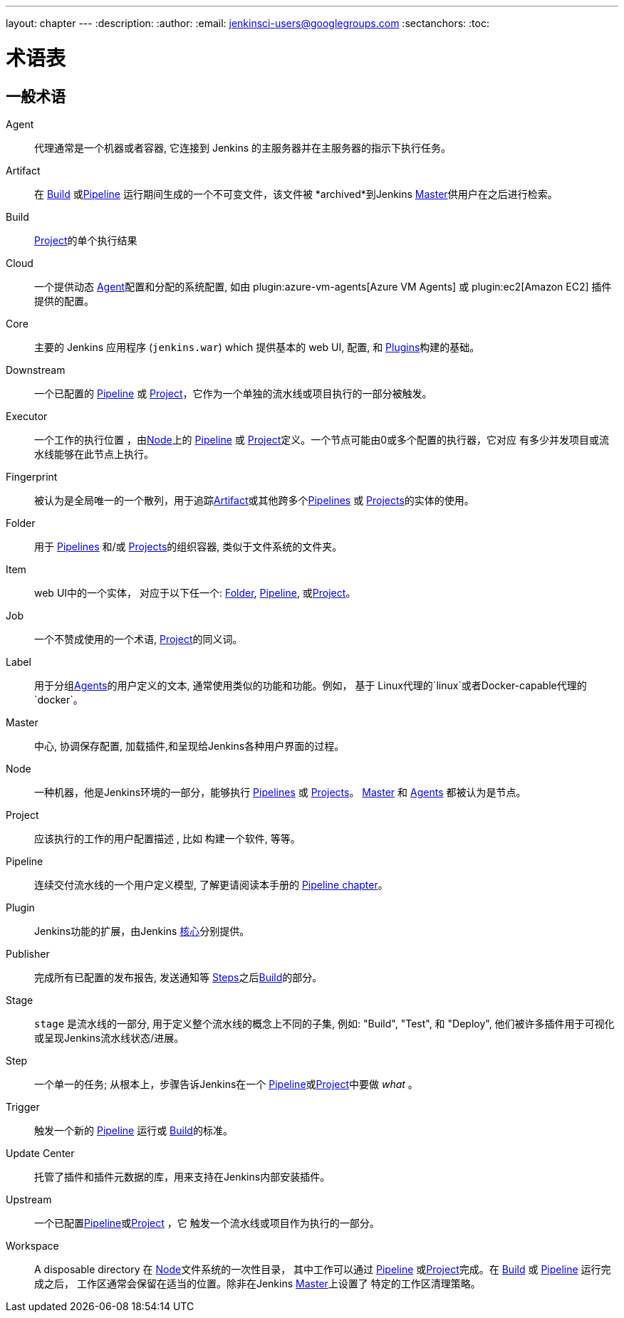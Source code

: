 ---
layout: chapter
---
ifdef::backend-html5[]
:description:
:author:
:email: jenkinsci-users@googlegroups.com
:sectanchors:
:toc:
endif::[]

////
XXX: Pages to mark as deprecated by this document:
      * https://wiki.jenkins-ci.org/display/JENKINS/Terminology
////

[[glossary]]
= 术语表

////
NOTE: The [glossary] delimiter in AsciiDoctor doesn't autogenerate anchors for
each of the terms below. Which means that if we want to cross-reference terms
directly from other documents we need to include an inline anchor.

Additionally, because these inline anchors don't attach to section headings,
cross referencing must include the appropriate display text, for example:

  MyTerm:: [[myterm]] this is the definition of MyTerm

Should be cross-referenced with:

  <<myterm,MyTerm>>

To ensure it is rendered appropriately.
////

== 一般术语

[glossary]
Agent::  [[agent]]
    代理通常是一个机器或者容器, 它连接到 Jenkins
    的主服务器并在主服务器的指示下执行任务。
Artifact:: [[artifact]]
    在 <<build,Build>> 或<<pipeline,Pipeline>>
    运行期间生成的一个不可变文件，该文件被 *archived*到Jenkins <<master,Master>>供用户在之后进行检索。
Build:: [[build]]
    <<project,Project>>的单个执行结果
Cloud:: [[cloud]]
    一个提供动态 <<agent,Agent>>配置和分配的系统配置, 如由
    plugin:azure-vm-agents[Azure VM Agents]
    或
    plugin:ec2[Amazon EC2] 插件提供的配置。
Core:: [[core]]
    主要的 Jenkins 应用程序 (`jenkins.war`) which 提供基本的 web UI, 配置, 和 <<plugin, Plugins>>构建的基础。
Downstream:: [[downstream]]
    一个已配置的 <<pipeline,Pipeline>> 或 <<project,Project>>，它作为一个单独的流水线或项目执行的一部分被触发。
Executor:: [[executor]]
    一个工作的执行位置 ，由<<node, Node>>上的 <<pipeline,Pipeline>> 或
    <<project,Project>>定义。一个节点可能由0或多个配置的执行器，它对应 有多少并发项目或流水线能够在此节点上执行。
Fingerprint:: [[fingerprint]]
    被认为是全局唯一的一个散列，用于追踪<<artifact,Artifact>>或其他跨多个<<pipeline,Pipelines>> 或 <<project,Projects>>的实体的使用。
    
Folder:: [[folder]]
    用于 <<pipeline,Pipelines>> 和/或
    <<project,Projects>>的组织容器, 类似于文件系统的文件夹。
Item:: [[item]]
    web UI中的一个实体， 对应于以下任一个:
    <<folder,Folder>>, <<pipeline,Pipeline>>, 或<<project,Project>>。
Job:: [[job]]
    一个不赞成使用的一个术语, <<project,Project>>的同义词。
Label:: [[label]]
    用于分组<<agent,Agents>>的用户定义的文本, 通常使用类似的功能和功能。例如， 基于 Linux代理的`linux`或者Docker-capable代理的`docker`。
Master:: [[master]]
   中心, 协调保存配置, 加载插件,和呈现给Jenkins各种用户界面的过程。
Node:: [[node]]
    一种机器，他是Jenkins环境的一部分，能够执行 <<pipeline,Pipelines>> 或 <<project,Projects>>。
    <<master,Master>> 和 <<agent,Agents>> 都被认为是节点。
Project:: [[project]]
    应该执行的工作的用户配置描述 , 比如
    构建一个软件, 等等。
Pipeline:: [[pipeline]]
    连续交付流水线的一个用户定义模型, 了解更请阅读本手册的
    <<pipeline#,Pipeline chapter>>。
Plugin:: [[plugin]]
    Jenkins功能的扩展，由Jenkins <<core,核心>>分别提供。
Publisher:: [[publisher]]
    完成所有已配置的发布报告, 发送通知等
    <<step,Steps>>之后<<build,Build>>的部分。
Stage:: [[stage]]
    `stage` 是流水线的一部分, 用于定义整个流水线的概念上不同的子集, 例如: "Build", "Test", 和 "Deploy",
    他们被许多插件用于可视化或呈现Jenkins流水线状态/进展。
Step:: [[step]]
    一个单一的任务; 从根本上，步骤告诉Jenkins在一个
    <<pipeline,Pipeline>>或<<project,Project>>中要做 _what_ 。
Trigger:: [[trigger]]
    触发一个新的 <<pipeline,Pipeline>> 运行或
    <<build,Build>>的标准。
Update Center:: [[update-center]]
    托管了插件和插件元数据的库，用来支持在Jenkins内部安装插件。
Upstream:: [[upstream]]
    一个已配置<<pipeline,Pipeline>>或<<project,Project>> ，它 触发一个流水线或项目作为执行的一部分。
Workspace:: [[workspace]]
    A disposable directory 在 <<node,Node>>文件系统的一次性目录，
    其中工作可以通过 <<pipeline,Pipeline>> 或<<project,Project>>完成。在 <<build,Build>> 或
    <<pipeline,Pipeline>> 运行完成之后，
    工作区通常会保留在适当的位置。除非在Jenkins <<master,Master>>上设置了 特定的工作区清理策略。

////
XXX: It's currently unclear to me (rtyler) whether these merit definition

== Project/Pipeline Status

Aborted:: [[aborted]]
Failed:: [[failed]]
Stable:: [[stable]]
Successful:: [[successful]]
Unstable:: [[unstable]]
////
